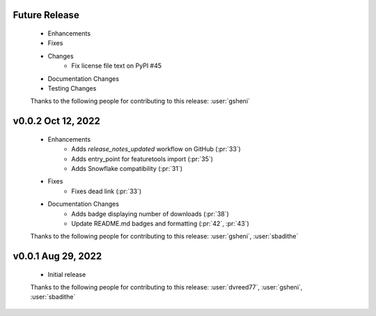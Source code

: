 Future Release
==============
    * Enhancements
    * Fixes
    * Changes
        * Fix license file text on PyPI #45
    * Documentation Changes
    * Testing Changes

    Thanks to the following people for contributing to this release:
    :user:`gsheni`
    
v0.0.2 Oct 12, 2022
===================
    * Enhancements
        * Adds `release_notes_updated` workflow on GitHub (:pr:`33`)
        * Adds entry_point for featuretools import (:pr:`35`)
        * Adds Snowflake compatibility (:pr:`31`)
    * Fixes
        * Fixes dead link (:pr:`33`)
    * Documentation Changes
        * Adds badge displaying number of downloads (:pr:`38`)
        * Update README.md badges and formatting (:pr:`42`, :pr:`43`)

    Thanks to the following people for contributing to this release:
    :user:`gsheni`, :user:`sbadithe`

v0.0.1 Aug 29, 2022
====================
    * Initial release

    Thanks to the following people for contributing to this release:
    :user:`dvreed77`, :user:`gsheni`, :user:`sbadithe`
